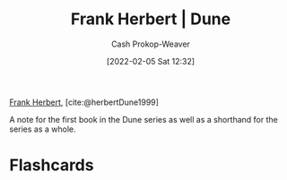 :PROPERTIES:
:ROAM_REFS: [cite:@herbertDune1999]
:ID:       68077361-66a6-4abe-b00f-dfb3d83630f2
:ROAM_ALIASES: Dune
:LAST_MODIFIED: [2023-03-24 Fri 10:48]
:END:
#+title: Frank Herbert | Dune
#+hugo_custom_front_matter: :slug "68077361-66a6-4abe-b00f-dfb3d83630f2"
#+filetags: :reference:
#+author: Cash Prokop-Weaver
#+date: [2022-02-05 Sat 12:32]

[[id:7f3c7b18-3173-4c69-a4c5-b7d33630ae85][Frank Herbert]], [cite:@herbertDune1999]

A note for the first book in the Dune series as well as a shorthand for the series as a whole.

* Flashcards
#+print_bibliography: